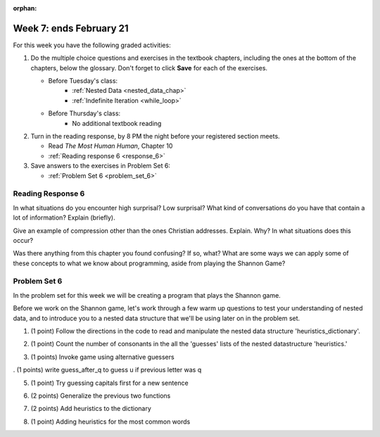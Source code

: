 :orphan:

..  Copyright (C) Paul Resnick.  Permission is granted to copy, distribute
    and/or modify this document under the terms of the GNU Free Documentation
    License, Version 1.3 or any later version published by the Free Software
    Foundation; with Invariant Sections being Forward, Prefaces, and
    Contributor List, no Front-Cover Texts, and no Back-Cover Texts.  A copy of
    the license is included in the section entitled "GNU Free Documentation
    License".

.. highlight:: python
    :linenothreshold: 500


Week 7: ends February 21
========================

For this week you have the following graded activities:

1. Do the multiple choice questions and exercises in the textbook chapters, including the ones at the bottom of the chapters, below the glossary. Don't forget to click **Save** for each of the exercises.

   * Before Tuesday's class:      
      * :ref:`Nested Data <nested_data_chap>`
      * :ref:`Indefinite Iteration <while_loop>`
   
   * Before Thursday's class:
      * No additional textbook reading


#. Turn in the reading response, by 8 PM the night before your registered section meets.

   * Read *The Most Human Human*, Chapter 10
   * :ref:`Reading response 6 <response_6>`

#. Save answers to the exercises in Problem Set 6:

   * :ref:`Problem Set 6 <problem_set_6>`


.. _response_6:

Reading Response 6
------------------

In what situations do you encounter high surprisal? Low surprisal? What kind of conversations do you have that contain a lot of information? Explain (briefly).

.. actex:: rr_6_1

   # Fill in your response in between the triple quotes
   s = """

   """
  
Give an example of compression other than the ones Christian addresses. Explain. Why? In what situations does this occur?

.. actex:: rr_6_2

   # Fill in your response in between the triple quotes
   s = """

   """

Was there anything from this chapter you found confusing? If so, what? What are some ways we can apply some of these concepts to what we know about programming, aside from playing the Shannon Game?

.. actex:: rr_6_3

   # Fill in your response in between the triple quotes
   s = """

   """

.. _problem_set_6:

Problem Set 6
-------------

In the problem set for this week we will be creating a program that plays the Shannon game.

Before we work on the Shannon game, let's work through a few warm up questions to test your understanding of nested data, and 
to introduce you to a nested data structure that we'll be using later on in the
problem set.

1. (1 point) Follow the directions in the code to read and manipulate the nested data structure 'heuristics_dictionary'.

.. activecode:: ps_6_1

    heuristics_dictionary = {
        'a':{
            'priority':2,
            'guesses':['b','c','d','n','p','s'],
            },
        'q':{
            'priority':1,
            'guesses':['uu','a'],
            },
        'ti':{
            'priority':1,
            'guesses':['e', 'a', 'g', 'd', 'r', 'n']   
            }      
    }


    # In one line of code, print out the list 
    #of guesses associated with the key 'q'
    
    # In one line of code, add the letter 'z' 
    # to the guesses associated with 'q'.
    
    # Add a key 'tim' to the dictionary, where the value is a dictionary
    # with the same structure that the others have.
    
2. (1 point) Count the number of consonants in the all the 'guesses' lists of the nested datastructure 'heuristics.'

.. activecode:: ps_6_2
  
    heuristics_dictionary = {
        'a':{
            'priority':2,
            'guesses':['b','c','d','n','p','s'],
            },
        'q':{
            'priority':1,
            'guesses':['uu','a'],
            },
        'ti':{
            'priority':1,
            'guesses':['e', 'a', 'g', 'd', 'r', 'n']
            }        
    }

    # write code to count the number of consonants
    
    # the correct answer is 10

3. (1 points) Invoke game using alternative guessers

.. activecode:: ps_6_3
  
    ####Don't change this code; add and change code at the bottom #####
    import random
    
    def letter_frequencies(txt):
        d = {}
        for c in txt:
            if c not in d:
                d[c] = 1
            elif c in alphabet:
                d[c] = d[c] + 1
            # don't bother tracking letters that aren't in our alphabet
        return d
    
    def guess(prev_txt, guessed_already):
        # guess a letter randomly
        idx = random.randrange(0, len(alphabet))
        return alphabet[idx]    
    
    
    def guess_no_dup(prev_txt, guessed_already):
        # guess a letter randomly until you find one that hasn't been guessed yet
        while True:
            idx = random.randrange(0, len(alphabet))
            candidate =  alphabet[idx]
            if candidate not in guessed_already:
                return candidate     
    
    def keys_sorted_by_value(d):
        in_order = sorted(d.items(), None, lambda x: x[1], True)
        res = []
        for (k, v) in in_order:
            res.append(k)
        return res
    
    def guess_by_frequency(prev_txt, guessed_already):
        # return the best one that hasn't been guessed yet
        for let in keys_sorted_by_value(overall_freqs):
            if let not in guessed_already:
                return let
        return None # No unguessed letters left; shouldn't happen!   
        
    def game(txt, feedback=True, guesser = guess):
        """Plays one game"""
        
        # accumulate the text that's been revealed
        revealed_text = ""
        
        # accumulate the total guess count
        total_guesses = 0
        # accumulate the total characters to be guessed
        total_chars = 0
        
        # Loop through the letters in the text, making a guess for each
        for c in txt:
            if c in alphabet: # skip letters not in our alphabet; don't have to guess them
                total_chars = total_chars + 1
                # accumulate the guesses made for this letter
                guesses = ""
                guessed = False
                if feedback:
                    print "guessing " + c,
                while not guessed:
                    # guess until you get it right
                    g = guesser(revealed_text, guesses)
                    guesses = guesses + g
                    if g == c:
                        guessed = True
                    if feedback:
                        print g, 
                
                total_guesses = total_guesses + len(guesses)
                revealed_text = revealed_text + c
                if feedback:
                    print(str(len(guesses)) + " guesses ")
    
        return total_chars, total_guesses
    
        
    # note, the last two characters are the single quote and double quote. They are
    # escaped, writen as \' and \", similar to how we have used escaping for tabs, \t,
    # and newlines, \n.
    alphabet = " !#$%&()*,-./0123456789:;?@ABCDEFGHIJKLMNOPQRSTUVWXYZ[]abcdefghijklmnopqrstuvwxyz\'\""
    caps = "ABCDEFGHIJKLMNOPQRSTUVWXYZ"
    
    f = open('train.txt', 'r')
    overall_freqs = letter_frequencies(f.read())
    caps_freqs = {}
    for c in caps:
        if c in overall_freqs:
            caps_freqs[c] = overall_freqs[c]
    sorted_caps = keys_sorted_by_value(caps_freqs)
    heuristics = {'q':{'priority': 1, 'guesses':["uu", 'a']}, '. ':{'priority': 2, 'guesses': sorted_caps}}
    txt1 = "Question. Everything."
    txt2 = "Try to guess as Holmes would what the next letter will be in this quite short text. Now is the time."
   
    #### Don't change any code above this line #####  
    
    print(game(txt1))
    
    #Invoke game on txt1 using the alternate guessers 
    #guess_no_dup and guess_by_frequency
    #(Note: if it's running too slow, try invoking it with the
    #feedback parameter set to False.)

. (1 points) write guess_after_q to guess u if previous letter was q

.. activecode:: ps_6_4
  
    ####Don't change this code; add and change code at the bottom #####
    import random
    
    def letter_frequencies(txt):
        d = {}
        for c in txt:
            if c not in d:
                d[c] = 1
            elif c in alphabet:
                d[c] = d[c] + 1
            # don't bother tracking letters that aren't in our alphabet
        return d
    
    def guess(prev_txt, guessed_already):
        # guess a letter randomly
        idx = random.randrange(0, len(alphabet))
        return alphabet[idx]    
    
    
    def guess_no_dup(prev_txt, guessed_already):
        # guess a letter randomly until you find one that hasn't been guessed yet
        while True:
            idx = random.randrange(0, len(alphabet))
            candidate =  alphabet[idx]
            if candidate not in guessed_already:
                return candidate     
    
    def keys_sorted_by_value(d):
        in_order = sorted(d.items(), None, lambda x: x[1], True)
        res = []
        for (k, v) in in_order:
            res.append(k)
        return res
    
    def guess_by_frequency(prev_txt, guessed_already):
        # return the best one that hasn't been guessed yet
        for let in keys_sorted_by_value(overall_freqs):
            if let not in guessed_already:
                return let
        return None # No unguessed letters left; shouldn't happen!   
        
    def game(txt, feedback=True, guesser = guess):
        """Plays one game"""
        
        # accumulate the text that's been revealed
        revealed_text = ""
        
        # accumulate the total guess count
        total_guesses = 0
        # accumulate the total characters to be guessed
        total_chars = 0
        
        # Loop through the letters in the text, making a guess for each
        for c in txt:
            if c in alphabet: # skip letters not in our alphabet; don't have to guess them
                total_chars = total_chars + 1
                # accumulate the guesses made for this letter
                guesses = ""
                guessed = False
                if feedback:
                    print "guessing " + c,
                while not guessed:
                    # guess until you get it right
                    g = guesser(revealed_text, guesses)
                    guesses = guesses + g
                    if g == c:
                        guessed = True
                    if feedback:
                        print g, 
                
                total_guesses = total_guesses + len(guesses)
                revealed_text = revealed_text + c
                if feedback:
                    print(str(len(guesses)) + " guesses ")
    
        return total_chars, total_guesses
    
        
    # note, the last two characters are the single quote and double quote. They are
    # escaped, writen as \' and \", similar to how we have used escaping for tabs, \t,
    # and newlines, \n.
    alphabet = " !#$%&()*,-./0123456789:;?@ABCDEFGHIJKLMNOPQRSTUVWXYZ[]abcdefghijklmnopqrstuvwxyz\'\""
    caps = "ABCDEFGHIJKLMNOPQRSTUVWXYZ"
    
    f = open('train.txt', 'r')
    overall_freqs = letter_frequencies(f.read())
    caps_freqs = {}
    for c in caps:
        if c in overall_freqs:
            caps_freqs[c] = overall_freqs[c]
    sorted_caps = keys_sorted_by_value(caps_freqs)
    heuristics = {'q':{'priority': 1, 'guesses':["uu", 'a']}, '. ':{'priority': 2, 'guesses': sorted_caps}}
    txt1 = "Question. Everything."
    txt2 = "Try to guess as Holmes would what the next letter will be in this quite short text. Now is the time."
   
    #### Don't change any code above this line #####  
    
    # Fill in the function definition below
    
    def u_after_q(prev_txt, guessed_already):
        # Fill this in.
        # If the most recent letter of prev_txt
        # was q, guess u.
        # Otherwise, get a from guess_by_frequency
        
    import test
    test.testEqual(u_after_q("This q", " eta"), "u")
    test.testEqual(u_after_q("This q", "uta "), "e")
    test.testEqual(u_after_q("This ", " e"), "t")
    
    # once you pass the tests, make calls to guess to see many fewer guesses
    # are needed with u_after_q than with guess_by_frequency

5. (1 point) Try guessing capitals first for a new sentence

.. activecode:: ps_6_5
  
    ####Don't change this code; add and change code at the bottom #####
    import random
    
    def letter_frequencies(txt):
        d = {}
        for c in txt:
            if c not in d:
                d[c] = 1
            elif c in alphabet:
                d[c] = d[c] + 1
            # don't bother tracking letters that aren't in our alphabet
        return d
    
    def guess(prev_txt, guessed_already):
        # guess a letter randomly
        idx = random.randrange(0, len(alphabet))
        return alphabet[idx]    
    
    
    def guess_no_dup(prev_txt, guessed_already):
        # guess a letter randomly until you find one that hasn't been guessed yet
        while True:
            idx = random.randrange(0, len(alphabet))
            candidate =  alphabet[idx]
            if candidate not in guessed_already:
                return candidate     
    
    def keys_sorted_by_value(d):
        in_order = sorted(d.items(), None, lambda x: x[1], True)
        res = []
        for (k, v) in in_order:
            res.append(k)
        return res
    
    def guess_by_frequency(prev_txt, guessed_already):
        # return the best one that hasn't been guessed yet
        for let in keys_sorted_by_value(overall_freqs):
            if let not in guessed_already:
                return let
        return None # No unguessed letters left; shouldn't happen!   
        
    def game(txt, feedback=True, guesser = guess):
        """Plays one game"""
        
        # accumulate the text that's been revealed
        revealed_text = ""
        
        # accumulate the total guess count
        total_guesses = 0
        # accumulate the total characters to be guessed
        total_chars = 0
        
        # Loop through the letters in the text, making a guess for each
        for c in txt:
            if c in alphabet: # skip letters not in our alphabet; don't have to guess them
                total_chars = total_chars + 1
                # accumulate the guesses made for this letter
                guesses = ""
                guessed = False
                if feedback:
                    print "guessing " + c,
                while not guessed:
                    # guess until you get it right
                    g = guesser(revealed_text, guesses)
                    guesses = guesses + g
                    if g == c:
                        guessed = True
                    if feedback:
                        print g, 
                
                total_guesses = total_guesses + len(guesses)
                revealed_text = revealed_text + c
                if feedback:
                    print(str(len(guesses)) + " guesses ")
    
        return total_chars, total_guesses
    
        
    # note, the last two characters are the single quote and double quote. They are
    # escaped, writen as \' and \", similar to how we have used escaping for tabs, \t,
    # and newlines, \n.
    alphabet = " !#$%&()*,-./0123456789:;?@ABCDEFGHIJKLMNOPQRSTUVWXYZ[]abcdefghijklmnopqrstuvwxyz\'\""
    caps = "ABCDEFGHIJKLMNOPQRSTUVWXYZ"
    
    f = open('train.txt', 'r')
    overall_freqs = letter_frequencies(f.read())
    caps_freqs = {}
    for c in caps:
        if c in overall_freqs:
            caps_freqs[c] = overall_freqs[c]
    sorted_caps = keys_sorted_by_value(caps_freqs)
    heuristics = {'q':{'priority': 1, 'guesses':["uu", 'a']}, '. ':{'priority': 2, 'guesses': sorted_caps}}
    txt1 = "Question. Everything."
    txt2 = "Try to guess as Holmes would what the next letter will be in this quite short text. Now is the time."
   
    #### Don't change any code above this line #####  
    
    # Fill in the function definition below
    
    def new_sentence_cap(prev_txt, guessed_already):
        # Fill this in.
        # If the most recent two letters of prev_txt
        # were a period followed by a space, try guessing
        # capitals, in order of their frequency.
        # If not capital letter works, get a from guess_by_frequency.
        # (Hint: the global variable sorted_caps already has
        # the capital letters in order of how frequently they occur in
        # the long text train.txt)
        
    import test
    test.testEqual(new_sentence_cap("Question. ", ""), "I")
    test.testEqual(new_sentence_cap("Question. ", "IH"), "T")
    test.testEqual(new_sentence_cap("This ", " et"), "a")

    # once you pass the tests, make calls to guess to see many fewer guesses
    # are needed with new_sentence_cap than with guess_by_frequency

6. (2 points) Generalize the previous two functions

.. activecode:: ps_6_6
  
    ####Don't change this code; add and change code at the bottom #####
    import random
    
    def letter_frequencies(txt):
        d = {}
        for c in txt:
            if c not in d:
                d[c] = 1
            elif c in alphabet:
                d[c] = d[c] + 1
            # don't bother tracking letters that aren't in our alphabet
        return d
    
    def guess(prev_txt, guessed_already):
        # guess a letter randomly
        idx = random.randrange(0, len(alphabet))
        return alphabet[idx]    
    
    
    def guess_no_dup(prev_txt, guessed_already):
        # guess a letter randomly until you find one that hasn't been guessed yet
        while True:
            idx = random.randrange(0, len(alphabet))
            candidate =  alphabet[idx]
            if candidate not in guessed_already:
                return candidate     
    
    def keys_sorted_by_value(d):
        in_order = sorted(d.items(), None, lambda x: x[1], True)
        res = []
        for (k, v) in in_order:
            res.append(k)
        return res
    
    def guess_by_frequency(prev_txt, guessed_already):
        # return the best one that hasn't been guessed yet
        for let in keys_sorted_by_value(overall_freqs):
            if let not in guessed_already:
                return let
        return None # No unguessed letters left; shouldn't happen!   
        
    def game(txt, feedback=True, guesser = guess):
        """Plays one game"""
        
        # accumulate the text that's been revealed
        revealed_text = ""
        
        # accumulate the total guess count
        total_guesses = 0
        # accumulate the total characters to be guessed
        total_chars = 0
        
        # Loop through the letters in the text, making a guess for each
        for c in txt:
            if c in alphabet: # skip letters not in our alphabet; don't have to guess them
                total_chars = total_chars + 1
                # accumulate the guesses made for this letter
                guesses = ""
                guessed = False
                if feedback:
                    print "guessing " + c,
                while not guessed:
                    # guess until you get it right
                    g = guesser(revealed_text, guesses)
                    guesses = guesses + g
                    if g == c:
                        guessed = True
                    if feedback:
                        print g, 
                
                total_guesses = total_guesses + len(guesses)
                revealed_text = revealed_text + c
                if feedback:
                    print(str(len(guesses)) + " guesses ")
    
        return total_chars, total_guesses
    
        
    # note, the last two characters are the single quote and double quote. They are
    # escaped, writen as \' and \", similar to how we have used escaping for tabs, \t,
    # and newlines, \n.
    alphabet = " !#$%&()*,-./0123456789:;?@ABCDEFGHIJKLMNOPQRSTUVWXYZ[]abcdefghijklmnopqrstuvwxyz\'\""
    caps = "ABCDEFGHIJKLMNOPQRSTUVWXYZ"
    
    f = open('train.txt', 'r')
    overall_freqs = letter_frequencies(f.read())
    caps_freqs = {}
    for c in caps:
        if c in overall_freqs:
            caps_freqs[c] = overall_freqs[c]
    sorted_caps = keys_sorted_by_value(caps_freqs)
    heuristics = {'q':{'priority': 1, 'guesses':["uu", 'a']}, '. ':{'priority': 2, 'guesses': sorted_caps}}
    txt1 = "Question. Everything."
    txt2 = "Try to guess as Holmes would what the next letter will be in this quite short text. Now is the time."
   
    #### Don't change any code above this line #####  
    
    # Fill in the function definition below
    
    def heuristic_guesser(prev_txt, guessed_already):
        # Fill this in.
        # Generalize from the previous two problems. The dictionary 
        # heuristics contains information about what guesses to make when
        # the most recent revealed text matches one of the
        # dictionary's keys. Each key's value is a dictionary with a key
        # for the priority of that heuristic, and key for what guesses
        # to make. Your code should process the heuristics in order of
        # their priority (lower numbers first). If the key matches the
        # the most recent letter (or letters, if the key is more than one
        # letter), then return the first letter in its guesses that has
        # not been guessed yet.
        
    import test
    test.testEqual(heuristic_guesser("This q", " eta"), "u")
    test.testEqual(heuristic_guesser("This q", "u t"), "e")
    test.testEqual(heuristic_guesser("This ", " e"), "t")
    test.testEqual(heuristic_guesser("Question. ", ""), "I")
    test.testEqual(heuristic_guesser("Question. ", "IH"), "T")
    test.testEqual(heuristic_guesser("This ", " et"), "a")

    # once you pass the tests, make calls to guess to see many fewer guesses
    # are needed with heuristic_guesser
    
    # now add a few more entries into the heuristics dictionary, and try
    # running guess() again with heuristic_guesser, to see how much improvement 
    # the extra dictionary entries give you.
   
7. (2 points) Add heuristics to the dictionary

.. activecode:: ps_6_7
  
    ####Don't change this code; add and change code at the bottom #####
    import random
    
    def letter_frequencies(txt):
        d = {}
        for c in txt:
            if c not in d:
                d[c] = 1
            elif c in alphabet:
                d[c] = d[c] + 1
            # don't bother tracking letters that aren't in our alphabet
        return d
    
    def guess(prev_txt, guessed_already):
        # guess a letter randomly
        idx = random.randrange(0, len(alphabet))
        return alphabet[idx]    
    
    
    def guess_no_dup(prev_txt, guessed_already):
        # guess a letter randomly until you find one that hasn't been guessed yet
        while True:
            idx = random.randrange(0, len(alphabet))
            candidate =  alphabet[idx]
            if candidate not in guessed_already:
                return candidate     
    
    def keys_sorted_by_value(d):
        in_order = sorted(d.items(), None, lambda x: x[1], True)
        res = []
        for (k, v) in in_order:
            res.append(k)
        return res
    
    def guess_by_frequency(prev_txt, guessed_already):
        # return the best one that hasn't been guessed yet
        for let in keys_sorted_by_value(overall_freqs):
            if let not in guessed_already:
                return let
        return None # No unguessed letters left; shouldn't happen!   
        
    def game(txt, feedback=True, guesser = guess):
        """Plays one game"""
        
        # accumulate the text that's been revealed
        revealed_text = ""
        
        # accumulate the total guess count
        total_guesses = 0
        # accumulate the total characters to be guessed
        total_chars = 0
        
        # Loop through the letters in the text, making a guess for each
        for c in txt:
            if c in alphabet: # skip letters not in our alphabet; don't have to guess them
                total_chars = total_chars + 1
                # accumulate the guesses made for this letter
                guesses = ""
                guessed = False
                if feedback:
                    print "guessing " + c,
                while not guessed:
                    # guess until you get it right
                    g = guesser(revealed_text, guesses)
                    guesses = guesses + g
                    if g == c:
                        guessed = True
                    if feedback:
                        print g, 
                
                total_guesses = total_guesses + len(guesses)
                revealed_text = revealed_text + c
                if feedback:
                    print(str(len(guesses)) + " guesses ")
    
        return total_chars, total_guesses
    
        
    # note, the last two characters are the single quote and double quote. They are
    # escaped, writen as \' and \", similar to how we have used escaping for tabs, \t,
    # and newlines, \n.
    alphabet = " !#$%&()*,-./0123456789:;?@ABCDEFGHIJKLMNOPQRSTUVWXYZ[]abcdefghijklmnopqrstuvwxyz\'\""
    caps = "ABCDEFGHIJKLMNOPQRSTUVWXYZ"
    
    f = open('train.txt', 'r')
    overall_freqs = letter_frequencies(f.read())
    caps_freqs = {}
    for c in caps:
        if c in overall_freqs:
            caps_freqs[c] = overall_freqs[c]
    sorted_caps = keys_sorted_by_value(caps_freqs)
    heuristics = {'q':{'priority': 1, 'guesses':["uu", 'a']}, '. ':{'priority': 2, 'guesses': sorted_caps}}
    txt1 = "Question. Everything."
    txt2 = "Try to guess as Holmes would what the next letter will be in this quite short text. Now is the time."
   
    #### Don't change any code above this line #####  
    
    # copy your heuristic_guesser function definition here
    # run guess on txt2, using heuristic_guesser.
    # With this longer txt, you may have to run it with
    # feedback set to false, or your browser might timeout during execution
    
    # Add to the heuristics dictionary entries for all the 
    # prefixes of the word 'time' (i.e., after a t, guess i, after ti guess m,
    # after tim guess e, and after time guess space or period
    
    # Now run guess on txt2 again. How much improvement did you get?

    # Now generalize what you did with 'time' to automatically add all
    # the prefixes for any word, with the next letter of the word as
    # the only guess. Set the priority for that heuristic to the value
    # passed in for pri
    def add_word(w, pri = 2):
        """Takes a word w as input and adds all its prefixes to the 
        heuristics dictionary"""
    
    import test
    # uncomment the next lines when ready
    # add_word("Holmes")
    #test.testEqual(heuristics['Ho']['priority'], 2)
    #test.testEqual(heuristics['Ho']['guesses'][0], 'l')

    #for w in ['guess', 'next', 'letter', 'short']:
    #    add_word(w)

    # try running guess again to see how much improvement you get.

8. (1 point) Adding heuristics for the most common words

.. activecode:: ps_6_8
  
    ####Don't change this code; add and change code at the bottom #####
    import random
    
    def letter_frequencies(txt):
        d = {}
        for c in txt:
            if c not in d:
                d[c] = 1
            elif c in alphabet:
                d[c] = d[c] + 1
            # don't bother tracking letters that aren't in our alphabet
        return d
    
    def guess(prev_txt, guessed_already):
        # guess a letter randomly
        idx = random.randrange(0, len(alphabet))
        return alphabet[idx]    
    
    
    def guess_no_dup(prev_txt, guessed_already):
        # guess a letter randomly until you find one that hasn't been guessed yet
        while True:
            idx = random.randrange(0, len(alphabet))
            candidate =  alphabet[idx]
            if candidate not in guessed_already:
                return candidate     
    
    def keys_sorted_by_value(d):
        in_order = sorted(d.items(), None, lambda x: x[1], True)
        res = []
        for (k, v) in in_order:
            res.append(k)
        return res
    
    def guess_by_frequency(prev_txt, guessed_already):
        # return the best one that hasn't been guessed yet
        for let in keys_sorted_by_value(overall_freqs):
            if let not in guessed_already:
                return let
        return None # No unguessed letters left; shouldn't happen!   
        
    def game(txt, feedback=True, guesser = guess):
        """Plays one game"""
        
        # accumulate the text that's been revealed
        revealed_text = ""
        
        # accumulate the total guess count
        total_guesses = 0
        # accumulate the total characters to be guessed
        total_chars = 0
        
        # Loop through the letters in the text, making a guess for each
        for c in txt:
            if c in alphabet: # skip letters not in our alphabet; don't have to guess them
                total_chars = total_chars + 1
                # accumulate the guesses made for this letter
                guesses = ""
                guessed = False
                if feedback:
                    print "guessing " + c,
                while not guessed:
                    # guess until you get it right
                    g = guesser(revealed_text, guesses)
                    guesses = guesses + g
                    if g == c:
                        guessed = True
                    if feedback:
                        print g, 
                
                total_guesses = total_guesses + len(guesses)
                revealed_text = revealed_text + c
                if feedback:
                    print(str(len(guesses)) + " guesses ")
    
        return total_chars, total_guesses
    
        
    # note, the last two characters are the single quote and double quote. They are
    # escaped, writen as \' and \", similar to how we have used escaping for tabs, \t,
    # and newlines, \n.
    alphabet = " !#$%&()*,-./0123456789:;?@ABCDEFGHIJKLMNOPQRSTUVWXYZ[]abcdefghijklmnopqrstuvwxyz\'\""
    caps = "ABCDEFGHIJKLMNOPQRSTUVWXYZ"
    
    f = open('train.txt', 'r')
    overall_freqs = letter_frequencies(f.read())
    caps_freqs = {}
    for c in caps:
        if c in overall_freqs:
            caps_freqs[c] = overall_freqs[c]
    sorted_caps = keys_sorted_by_value(caps_freqs)
    heuristics = {'q':{'priority': 1, 'guesses':["uu", 'a']}, '. ':{'priority': 2, 'guesses': sorted_caps}}
    txt1 = "Question. Everything."
    txt2 = "Try to guess as Holmes would what the next letter will be in this quite short text. Now is the time."
   
    #### Don't change any code above this line #####  
    
    # copy your heuristic_guesser function definition here
    
    # copy your add_word function definition here

    f = open('train.txt', 'r')
    train = f.read()
    f.close()
    
    f= open('test.txt', 'r')
    test = f.read()
    f.close()
    
    # call game using heuristic_guesser on the text in the variable test.
    # Your browser will probably timeout, so give it just the first few hundred
    # characters of test (Hint: take a slice).
    
    #Now use the text in the variable train to calculate the most frequent
    #words in that text. Only consider words that have more than 4 letters.
    # Call your add_word function on each of the 20 most frequent words.
    # Then see how much your heuristic_guesser has improved.
    
    
    
.. datafile::  about_programming.txt
   :hide:

   Computer programming (often shortened to programming) is a process that leads from an
   original formulation of a computing problem to executable programs. It involves
   activities such as analysis, understanding, and generically solving such problems
   resulting in an algorithm, verification of requirements of the algorithm including its
   correctness and its resource consumption, implementation (or coding) of the algorithm in
   a target programming language, testing, debugging, and maintaining the source code,
   implementation of the build system and management of derived artefacts such as machine
   code of computer programs. The algorithm is often only represented in human-parseable
   form and reasoned about using logic. Source code is written in one or more programming
   languages (such as C++, C#, Java, Python, Smalltalk, JavaScript, etc.). The purpose of
   programming is to find a sequence of instructions that will automate performing a
   specific task or solve a given problem. The process of programming thus often requires
   expertise in many different subjects, including knowledge of the application domain,
   specialized algorithms and formal logic.
   Within software engineering, programming (the implementation) is regarded as one phase in a software development process. There is an on-going debate on the extent to which
   the writing of programs is an art form, a craft, or an engineering discipline. In
   general, good programming is considered to be the measured application of all three,
   with the goal of producing an efficient and evolvable software solution (the criteria
   for "efficient" and "evolvable" vary considerably). The discipline differs from many
   other technical professions in that programmers, in general, do not need to be licensed
   or pass any standardized (or governmentally regulated) certification tests in order to
   call themselves "programmers" or even "software engineers." Because the discipline
   covers many areas, which may or may not include critical applications, it is debatable
   whether licensing is required for the profession as a whole. In most cases, the
   discipline is self-governed by the entities which require the programming, and sometimes
   very strict environments are defined (e.g. United States Air Force use of AdaCore and
   security clearance). However, representing oneself as a "professional software engineer"
   without a license from an accredited institution is illegal in many parts of the world.
 
.. datafile:: test.txt
   :hide:

    I had called upon my friend, Mr. Sherlock Holmes, one day in the
    autumn of last year and found him in deep conversation with a
    very stout, florid-faced, elderly gentleman with fiery red hair.
    With an apology for my intrusion, I was about to withdraw when
    Holmes pulled me abruptly into the room and closed the door
    behind me.
    
    "You could not possibly have come at a better time, my dear
    Watson," he said cordially.
    
    "I was afraid that you were engaged."
    
    "So I am. Very much so."
    
    "Then I can wait in the next room."
    
    "Not at all. This gentleman, Mr. Wilson, has been my partner and
    helper in many of my most successful cases, and I have no
    doubt that he will be of the utmost use to me in yours also."
    
    The stout gentleman half rose from his chair and gave a bob of
    greeting, with a quick little questioning glance from his small
    fat-encircled eyes.
    
    "Try the settee," said Holmes, relapsing into his armchair and
    putting his fingertips together, as was his custom when in
    judicial moods. "I know, my dear Watson, that you share my love
    of all that is bizarre and outside the conventions and humdrum
    routine of everyday life. You have shown your relish for it by
    the enthusiasm which has prompted you to chronicle, and, if you
    will excuse my saying so, somewhat to embellish so many of my own
    little adventures."
    
    "Your cases have indeed been of the greatest interest to me," I
    observed.
    
    "You will remember that I remarked the other day, just before we
    went into the very simple problem presented by Miss Mary
    Sutherland, that for strange effects and extraordinary
    combinations we must go to life itself, which is always far more
    daring than any effort of the imagination."
    
    "A proposition which I took the liberty of doubting."
    
    "You did, Doctor, but none the less you must come round to my
    view, for otherwise I shall keep on piling fact upon fact on you
    until your reason breaks down under them and acknowledges me to
    be right. Now, Mr. Jabez Wilson here has been good enough to call
    upon me this morning, and to begin a narrative which promises to
    be one of the most singular which I have listened to for some
    time. You have heard me remark that the strangest and most unique
    things are very often connected not with the larger but with the
    smaller crimes, and occasionally, indeed, where there is room for
    doubt whether any positive crime has been committed. As far as I
    have heard it is impossible for me to say whether the present
    case is an instance of crime or not, but the course of events is
    certainly among the most singular that I have ever listened to.
    Perhaps, Mr. Wilson, you would have the great kindness to
    recommence your narrative. I ask you not merely because my friend
    Dr. Watson has not heard the opening part but also because the
    peculiar nature of the story makes me anxious to have every
    possible detail from your lips. As a rule, when I have heard some
    slight indication of the course of events, I am able to guide
    myself by the thousands of other similar cases which occur to my
    memory. In the present instance I am forced to admit that the
    facts are, to the best of my belief, unique."


.. datafile::  train.txt
   :hide:

    Project Gutenberg's The Adventures of Sherlock Holmes, by Arthur Conan Doyle
    
    This eBook is for the use of anyone anywhere at no cost and with
    almost no restrictions whatsoever.  You may copy it, give it away or
    re-use it under the terms of the Project Gutenberg License included
    with this eBook or online at www.gutenberg.net
    
    
    Title: The Adventures of Sherlock Holmes
    
    Author: Arthur Conan Doyle
    
    Posting Date: April 18, 2011 [EBook #1661]
    First Posted: November 29, 2002
    
    Language: English
    
    
    *** START OF THIS PROJECT GUTENBERG EBOOK THE ADVENTURES OF SHERLOCK HOLMES ***
    
    
    
    
    Produced by an anonymous Project Gutenberg volunteer and Jose Menendez
    
    
    
    
    
    
    
    
    
    THE ADVENTURES OF SHERLOCK HOLMES
    
    by
    
    SIR ARTHUR CONAN DOYLE
    
    
    
     I. A Scandal in Bohemia
    II. The Red-headed League
    III. A Case of Identity
    IV. The Boscombe Valley Mystery
     V. The Five Orange Pips
    VI. The Man with the Twisted Lip
    VII. The Adventure of the Blue Carbuncle
    VIII. The Adventure of the Speckled Band
    IX. The Adventure of the Engineer's Thumb
     X. The Adventure of the Noble Bachelor
    XI. The Adventure of the Beryl Coronet
    XII. The Adventure of the Copper Beeches
    
    
    
    
    ADVENTURE I. A SCANDAL IN BOHEMIA
    
    I.
    
    To Sherlock Holmes she is always THE woman. I have seldom heard
    him mention her under any other name. In his eyes she eclipses
    and predominates the whole of her sex. It was not that he felt
    any emotion akin to love for Irene Adler. All emotions, and that
    one particularly, were abhorrent to his cold, precise but
    admirably balanced mind. He was, I take it, the most perfect
    reasoning and observing machine that the world has seen, but as a
    lover he would have placed himself in a false position. He never
    spoke of the softer passions, save with a gibe and a sneer. They
    were admirable things for the observer--excellent for drawing the
    veil from men's motives and actions. But for the trained reasoner
    to admit such intrusions into his own delicate and finely
    adjusted temperament was to introduce a distracting factor which
    might throw a doubt upon all his mental results. Grit in a
    sensitive instrument, or a crack in one of his own high-power
    lenses, would not be more disturbing than a strong emotion in a
    nature such as his. And yet there was but one woman to him, and
    that woman was the late Irene Adler, of dubious and questionable
    memory.
    
    I had seen little of Holmes lately. My marriage had drifted us
    away from each other. My own complete happiness, and the
    home-centred interests which rise up around the man who first
    finds himself master of his own establishment, were sufficient to
    absorb all my attention, while Holmes, who loathed every form of
    society with his whole Bohemian soul, remained in our lodgings in
    Baker Street, buried among his old books, and alternating from
    week to week between cocaine and ambition, the drowsiness of the
    drug, and the fierce energy of his own keen nature. He was still,
    as ever, deeply attracted by the study of crime, and occupied his
    immense faculties and extraordinary powers of observation in
    following out those clues, and clearing up those mysteries which
    had been abandoned as hopeless by the official police. From time
    to time I heard some vague account of his doings: of his summons
    to Odessa in the case of the Trepoff murder, of his clearing up
    of the singular tragedy of the Atkinson brothers at Trincomalee,
    and finally of the mission which he had accomplished so
    delicately and successfully for the reigning family of Holland.
    Beyond these signs of his activity, however, which I merely
    shared with all the readers of the daily press, I knew little of
    my former friend and companion.
    
    One night--it was on the twentieth of March, 1888--I was
    returning from a journey to a patient (for I had now returned to
    civil practice), when my way led me through Baker Street. As I
    passed the well-remembered door, which must always be associated
    in my mind with my wooing, and with the dark incidents of the
    Study in Scarlet, I was seized with a keen desire to see Holmes
    again, and to know how he was employing his extraordinary powers.
    His rooms were brilliantly lit, and, even as I looked up, I saw
    his tall, spare figure pass twice in a dark silhouette against
    the blind. He was pacing the room swiftly, eagerly, with his head
    sunk upon his chest and his hands clasped behind him. To me, who
    knew his every mood and habit, his attitude and manner told their
    own story. He was at work again. He had risen out of his
    drug-created dreams and was hot upon the scent of some new
    problem. I rang the bell and was shown up to the chamber which
    had formerly been in part my own.
    
    His manner was not effusive. It seldom was; but he was glad, I
    think, to see me. With hardly a word spoken, but with a kindly
    eye, he waved me to an armchair, threw across his case of cigars,
    and indicated a spirit case and a gasogene in the corner. Then he
    stood before the fire and looked me over in his singular
    introspective fashion.
    
    "Wedlock suits you," he remarked. "I think, Watson, that you have
    put on seven and a half pounds since I saw you."
    
    "Seven!" I answered.
    
    "Indeed, I should have thought a little more. Just a trifle more,
    I fancy, Watson. And in practice again, I observe. You did not
    tell me that you intended to go into harness."
    
    "Then, how do you know?"
    
    "I see it, I deduce it. How do I know that you have been getting
    yourself very wet lately, and that you have a most clumsy and
    careless servant girl?"
    
    "My dear Holmes," said I, "this is too much. You would certainly
    have been burned, had you lived a few centuries ago. It is true
    that I had a country walk on Thursday and came home in a dreadful
    mess, but as I have changed my clothes I can't imagine how you
    deduce it. As to Mary Jane, she is incorrigible, and my wife has
    given her notice, but there, again, I fail to see how you work it
    out."
    
    He chuckled to himself and rubbed his long, nervous hands
    together.
    
    "It is simplicity itself," said he; "my eyes tell me that on the
    inside of your left shoe, just where the firelight strikes it,
    the leather is scored by six almost parallel cuts. Obviously they
    have been caused by someone who has very carelessly scraped round
    the edges of the sole in order to remove crusted mud from it.
    Hence, you see, my double deduction that you had been out in vile
    weather, and that you had a particularly malignant boot-slitting
    specimen of the London slavey. As to your practice, if a
    gentleman walks into my rooms smelling of iodoform, with a black
    mark of nitrate of silver upon his right forefinger, and a bulge
    on the right side of his top-hat to show where he has secreted
    his stethoscope, I must be dull, indeed, if I do not pronounce
    him to be an active member of the medical profession."
    
    I could not help laughing at the ease with which he explained his
    process of deduction. "When I hear you give your reasons," I
    remarked, "the thing always appears to me to be so ridiculously
    simple that I could easily do it myself, though at each
    successive instance of your reasoning I am baffled until you
    explain your process. And yet I believe that my eyes are as good
    as yours."
    
    "Quite so," he answered, lighting a cigarette, and throwing
    himself down into an armchair. "You see, but you do not observe.
    The distinction is clear. For example, you have frequently seen
    the steps which lead up from the hall to this room."
    
    "Frequently."
    
    "How often?"
    
    "Well, some hundreds of times."
    
    "Then how many are there?"
    
    "How many? I don't know."
    
    "Quite so! You have not observed. And yet you have seen. That is
    just my point. Now, I know that there are seventeen steps,
    because I have both seen and observed. By-the-way, since you are
    interested in these little problems, and since you are good
    enough to chronicle one or two of my trifling experiences, you
    may be interested in this." He threw over a sheet of thick,
    pink-tinted note-paper which had been lying open upon the table.
    "It came by the last post," said he. "Read it aloud."
    
    The note was undated, and without either signature or address.
    
    "There will call upon you to-night, at a quarter to eight
    o'clock," it said, "a gentleman who desires to consult you upon a
    matter of the very deepest moment. Your recent services to one of
    the royal houses of Europe have shown that you are one who may
    safely be trusted with matters which are of an importance which
    can hardly be exaggerated. This account of you we have from all
    quarters received. Be in your chamber then at that hour, and do
    not take it amiss if your visitor wear a mask."
    
    "This is indeed a mystery," I remarked. "What do you imagine that
    it means?"
    
    "I have no data yet. It is a capital mistake to theorize before
    one has data. Insensibly one begins to twist facts to suit
    theories, instead of theories to suit facts. But the note itself.
    What do you deduce from it?"
    
    I carefully examined the writing, and the paper upon which it was
    written.
    
    "The man who wrote it was presumably well to do," I remarked,
    endeavouring to imitate my companion's processes. "Such paper
    could not be bought under half a crown a packet. It is peculiarly
    strong and stiff."
    
    "Peculiar--that is the very word," said Holmes. "It is not an
    English paper at all. Hold it up to the light."
    
    I did so, and saw a large "E" with a small "g," a "P," and a
    large "G" with a small "t" woven into the texture of the paper.
    
    "What do you make of that?" asked Holmes.
    
    "The name of the maker, no doubt; or his monogram, rather."
    
    "Not at all. The 'G' with the small 't' stands for
    'Gesellschaft,' which is the German for 'Company.' It is a
    customary contraction like our 'Co.' 'P,' of course, stands for
    'Papier.' Now for the 'Eg.' Let us glance at our Continental
    Gazetteer." He took down a heavy brown volume from his shelves.
    "Eglow, Eglonitz--here we are, Egria. It is in a German-speaking
    country--in Bohemia, not far from Carlsbad. 'Remarkable as being
    the scene of the death of Wallenstein, and for its numerous
    glass-factories and paper-mills.' Ha, ha, my boy, what do you
    make of that?" His eyes sparkled, and he sent up a great blue
    triumphant cloud from his cigarette.
    
    "The paper was made in Bohemia," I said.
    
    "Precisely. And the man who wrote the note is a German. Do you
    note the peculiar construction of the sentence--'This account of
    you we have from all quarters received.' A Frenchman or Russian
    could not have written that. It is the German who is so
    uncourteous to his verbs. It only remains, therefore, to discover
    what is wanted by this German who writes upon Bohemian paper and
    prefers wearing a mask to showing his face. And here he comes, if
    I am not mistaken, to resolve all our doubts."
    
    As he spoke there was the sharp sound of horses' hoofs and
    grating wheels against the curb, followed by a sharp pull at the
    bell. Holmes whistled.
    
    "A pair, by the sound," said he. "Yes," he continued, glancing
    out of the window. "A nice little brougham and a pair of
    beauties. A hundred and fifty guineas apiece. There's money in
    this case, Watson, if there is nothing else."
    
    "I think that I had better go, Holmes."
    
    "Not a bit, Doctor. Stay where you are. I am lost without my
    Boswell. And this promises to be interesting. It would be a pity
    to miss it."
    
    "But your client--"
    
    "Never mind him. I may want your help, and so may he. Here he
    comes. Sit down in that armchair, Doctor, and give us your best
    attention."
    
    A slow and heavy step, which had been heard upon the stairs and
    in the passage, paused immediately outside the door. Then there
    was a loud and authoritative tap.
    
    "Come in!" said Holmes.
    
    A man entered who could hardly have been less than six feet six
    inches in height, with the chest and limbs of a Hercules. His
    dress was rich with a richness which would, in England, be looked
    upon as akin to bad taste. Heavy bands of astrakhan were slashed
    across the sleeves and fronts of his double-breasted coat, while
    the deep blue cloak which was thrown over his shoulders was lined
    with flame-coloured silk and secured at the neck with a brooch
    which consisted of a single flaming beryl. Boots which extended
    halfway up his calves, and which were trimmed at the tops with
    rich brown fur, completed the impression of barbaric opulence
    which was suggested by his whole appearance. He carried a
    broad-brimmed hat in his hand, while he wore across the upper
    part of his face, extending down past the cheekbones, a black
    vizard mask, which he had apparently adjusted that very moment,
    for his hand was still raised to it as he entered. From the lower
    part of the face he appeared to be a man of strong character,
    with a thick, hanging lip, and a long, straight chin suggestive
    of resolution pushed to the length of obstinacy.
    
    "You had my note?" he asked with a deep harsh voice and a
    strongly marked German accent. "I told you that I would call." He
    looked from one to the other of us, as if uncertain which to
    address.


